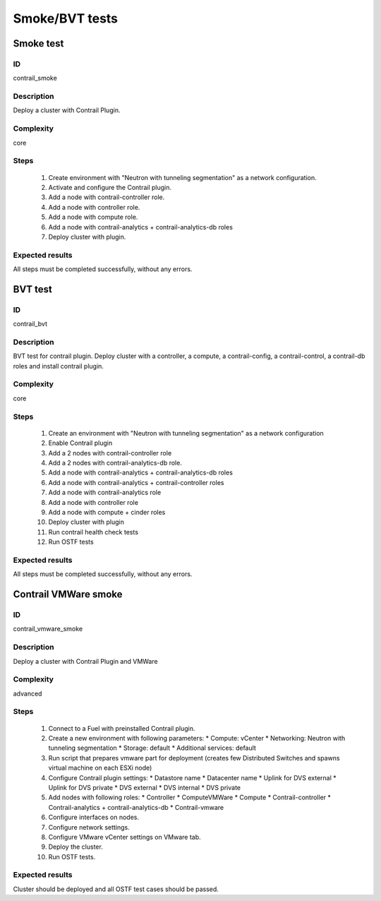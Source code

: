 ===============
Smoke/BVT tests
===============


Smoke test
----------


ID
##

contrail_smoke


Description
###########

Deploy a cluster with Contrail Plugin.


Complexity
##########

core


Steps
#####

    1. Create environment with "Neutron with tunneling segmentation" as a network configuration.
    2. Activate and configure the Contrail plugin.
    3. Add a node with contrail-controller role.
    4. Add a node with controller role.
    5. Add a node with compute role.
    6. Add a node with contrail-analytics + contrail-analytics-db roles
    7. Deploy cluster with plugin.


Expected results
################

All steps must be completed successfully, without any errors.


BVT test
--------


ID
##

contrail_bvt


Description
###########

BVT test for contrail plugin. Deploy cluster with a controller, a compute, a contrail-config, a contrail-control, a contrail-db roles and install contrail plugin.


Complexity
##########

core


Steps
#####

    1. Create an environment with "Neutron with tunneling
       segmentation" as a network configuration
    2. Enable Contrail plugin
    3. Add a 2 nodes with contrail-controller role
    4. Add a 2 nodes with contrail-analytics-db role.
    5. Add a node with contrail-analytics + contrail-analytics-db roles
    6. Add a node with contrail-analytics + contrail-controller roles
    7. Add a node with contrail-analytics role
    8. Add a node with controller role
    9. Add a node with compute + cinder roles
    10. Deploy cluster with plugin
    11. Run contrail health check tests
    12. Run OSTF tests

Expected results
################

All steps must be completed successfully, without any errors.


Contrail VMWare smoke
---------------------


ID
##

contrail_vmware_smoke


Description
###########

Deploy a cluster with Contrail Plugin and VMWare


Complexity
##########

advanced


Steps
#####

    1. Connect to a Fuel with preinstalled Contrail plugin.
    2. Create a new environment with following parameters:
       * Compute: vCenter
       * Networking: Neutron with tunneling segmentation
       * Storage: default
       * Additional services: default
    3. Run script that prepares vmware part for deployment (creates few Distributed
       Switches and spawns virtual machine on each ESXi node)
    4. Configure Contrail plugin settings:
       * Datastore name
       * Datacenter name
       * Uplink for DVS external
       * Uplink for DVS private
       * DVS external
       * DVS internal
       * DVS private
    5. Add nodes with following roles:
       * Controller
       * ComputeVMWare
       * Compute
       * Contrail-controller
       * Contrail-analytics + contrail-analytics-db
       * Contrail-vmware
    6. Configure interfaces on nodes.
    7. Configure network settings.
    8. Configure VMware vCenter settings on VMware tab.
    9. Deploy the cluster.
    10. Run OSTF tests.


Expected results
################

Cluster should be deployed and all OSTF test cases should be passed.
